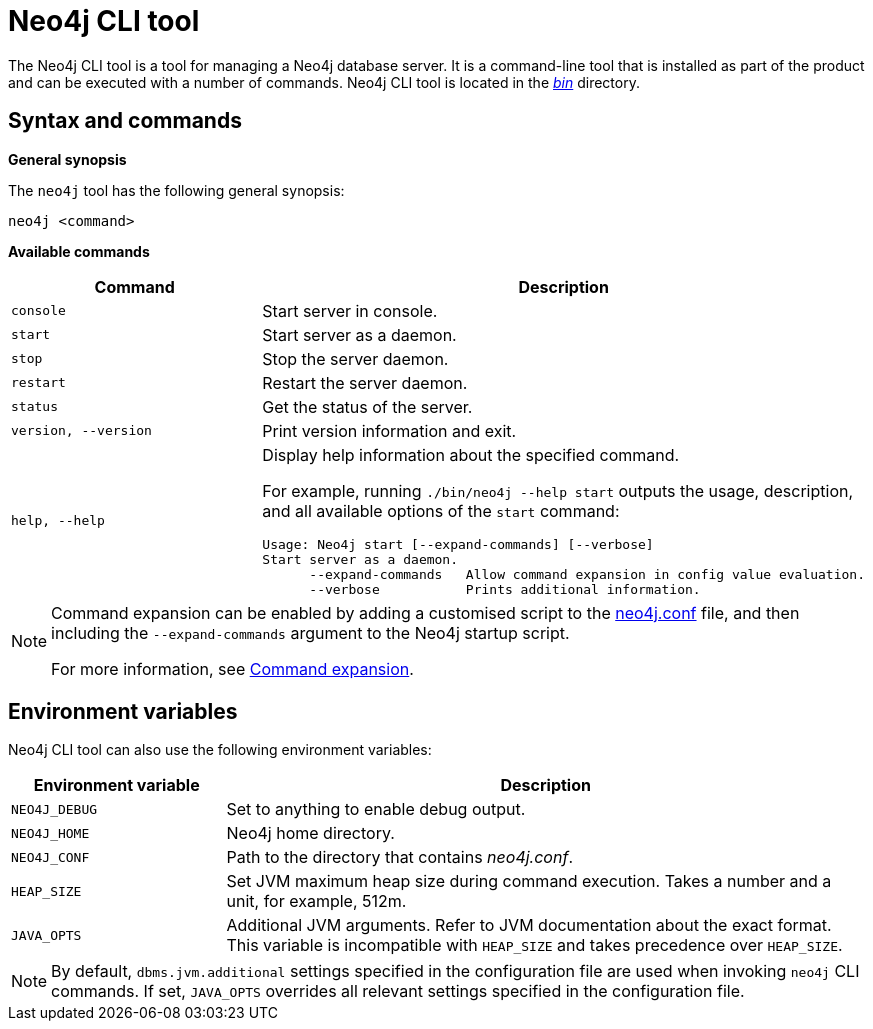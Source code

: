 [[cli-commands]]
= Neo4j CLI tool
:description: This section describes the Neo4j database server CLI tool.

The Neo4j CLI tool is a tool for managing a Neo4j database server.
It is a command-line tool that is installed as part of the product and can be executed with a number of commands.
Neo4j CLI tool is located in the xref:configuration/file-locations.adoc[_bin_] directory.

== Syntax and commands

*General synopsis*

The `neo4j` tool has the following general synopsis:

`neo4j <command>`

*Available commands*

[options="header", cols="40m,60a"]
|===
| Command
| Description

| console
| Start server in console.

| start
| Start server as a daemon.

| stop
| Stop the server daemon.

| restart
| Restart the server daemon.

| status
| Get the status of the server.

| version, --version
| Print version information and exit.

| help, --help
| Display help information about the specified command.

For example, running `./bin/neo4j --help start` outputs the usage, description, and all available options of the `start` command:

[queryresult]
----
Usage: Neo4j start [--expand-commands] [--verbose]
Start server as a daemon.
      --expand-commands   Allow command expansion in config value evaluation.
      --verbose           Prints additional information.
----
|===

[NOTE]
====
Command expansion can be enabled by adding a customised script to the xref:configuration/neo4j-conf.adoc[neo4j.conf] file, and then including the `--expand-commands` argument to the Neo4j startup script.

For more information, see xref:configuration/command-expansion.adoc[Command expansion].
====

== Environment variables

Neo4j CLI tool can also use the following environment variables:

[options="header", cols="1m,3a"]
|===
| Environment variable
| Description

| NEO4J_DEBUG
| Set to anything to enable debug output.

| NEO4J_HOME
| Neo4j home directory.

| NEO4J_CONF
| Path to the directory that contains _neo4j.conf_.

| HEAP_SIZE
| Set JVM maximum heap size during command execution.
Takes a number and a unit, for example, 512m.

| JAVA_OPTS
| Additional JVM arguments.
Refer to JVM documentation about the exact format.
This variable is incompatible with `HEAP_SIZE` and takes precedence over `HEAP_SIZE`.

|===

[NOTE]
====
By default, `dbms.jvm.additional` settings specified in the configuration file are used when invoking `neo4j` CLI commands.
If set, `JAVA_OPTS` overrides all relevant settings specified in the configuration file.
====
